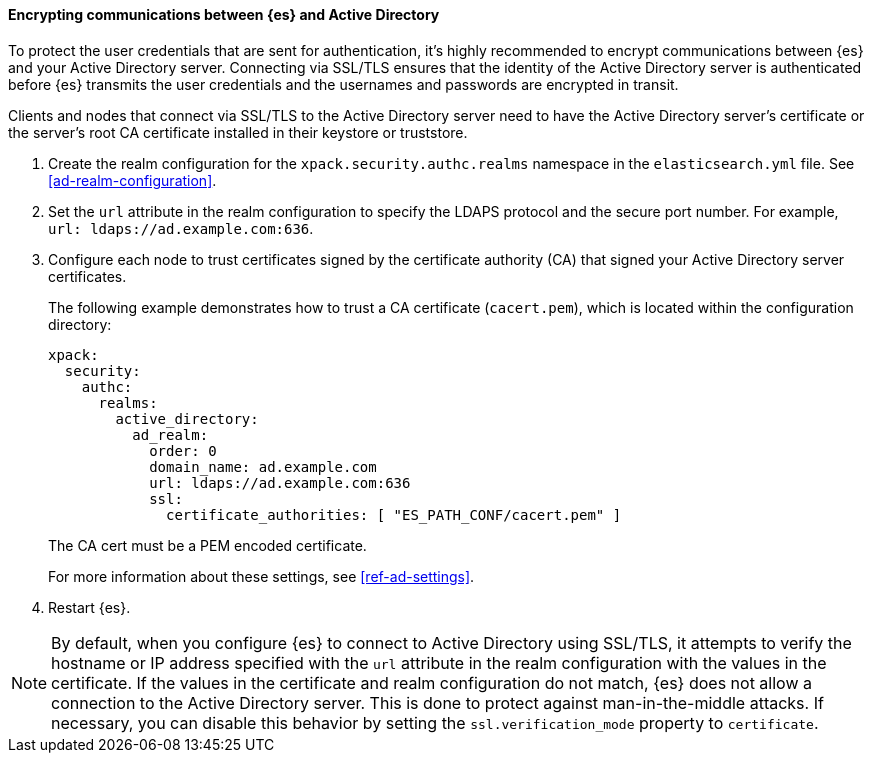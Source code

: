 [role="xpack"]
[[tls-active-directory]]
==== Encrypting communications between {es} and Active Directory

To protect the user credentials that are sent for authentication, it's highly
recommended to encrypt communications between {es} and your Active Directory 
server. Connecting via SSL/TLS ensures that the identity of the Active Directory 
server is authenticated before {es} transmits the user credentials and the 
usernames and passwords are encrypted in transit. 

Clients and nodes that connect via SSL/TLS to the Active Directory server need 
to have the Active Directory server's certificate or the server's root CA 
certificate installed in their keystore or truststore. 

. Create the realm configuration for the `xpack.security.authc.realms` namespace 
in the `elasticsearch.yml` file. See <<ad-realm-configuration>>. 

. Set the `url` attribute in the realm configuration to specify the LDAPS protocol
and the secure port number. For example, `url: ldaps://ad.example.com:636`.

. Configure each node to trust certificates signed by the certificate authority 
(CA) that signed your Active Directory server certificates. 
+
--
The following example demonstrates how to trust a CA certificate (`cacert.pem`), 
which is located within the configuration directory:

[source,shell]
--------------------------------------------------
xpack:
  security:
    authc:
      realms:
        active_directory:
          ad_realm:
            order: 0
            domain_name: ad.example.com
            url: ldaps://ad.example.com:636
            ssl:
              certificate_authorities: [ "ES_PATH_CONF/cacert.pem" ]
--------------------------------------------------

The CA cert must be a PEM encoded certificate.

For more information about these settings, see <<ref-ad-settings>>. 
--

. Restart {es}.

NOTE: By default, when you configure {es} to connect to Active Directory
      using SSL/TLS, it attempts to verify the hostname or IP address
      specified with the `url` attribute in the realm configuration with the
      values in the certificate. If the values in the certificate and realm
      configuration do not match, {es} does not allow a connection to the
      Active Directory server. This is done to protect against man-in-the-middle
      attacks. If necessary, you can disable this behavior by setting the 
      `ssl.verification_mode` property to `certificate`.
